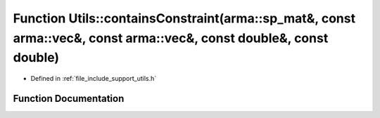 .. _exhale_function_namespace_utils_1a011561a3cbaf28e7e6cb4f802ec9ed91:

Function Utils::containsConstraint(arma::sp_mat&, const arma::vec&, const arma::vec&, const double&, const double)
==================================================================================================================

- Defined in :ref:`file_include_support_utils.h`


Function Documentation
----------------------


.. doxygenfunction:: Utils::containsConstraint(arma::sp_mat&, const arma::vec&, const arma::vec&, const double&, const double)
